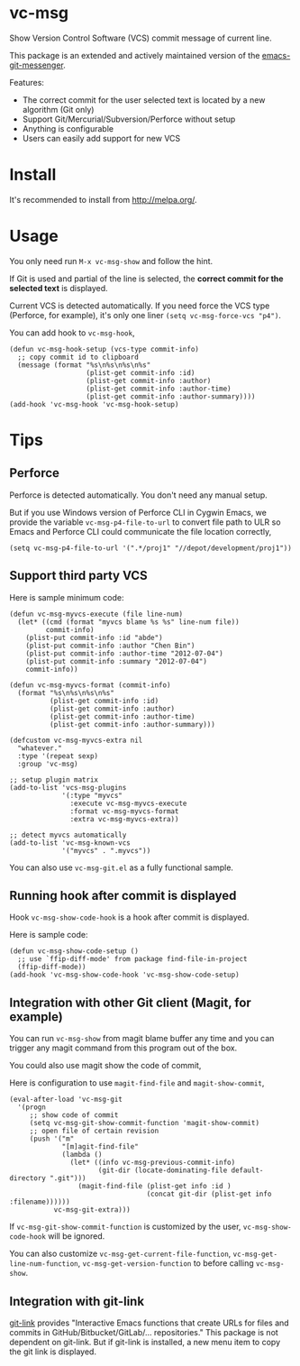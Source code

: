 * vc-msg

[[http://melpa.org/#/vc-msg][file:http://melpa.org/packages/vc-msg-badge.svg]] [[http://stable.melpa.org/#/vc-msg][file:http://stable.melpa.org/packages/vc-msg-badge.svg]]

Show Version Control Software (VCS) commit message of current line.

This package is an extended and actively maintained version of the [[https://github.com/syohex/emacs-git-messenger][emacs-git-messenger]].

Features:
- The correct commit for the user selected text is located by a new algorithm (Git only)
- Support Git/Mercurial/Subversion/Perforce without setup
- Anything is configurable
- Users can easily add support for new VCS

[[file:image/screenshot-nq8.png]]

* Install
It's recommended to install from [[http://melpa.org/]].
* Usage
You only need run =M-x vc-msg-show= and follow the hint.

If Git is used and partial of the line is selected, the *correct commit for the selected text* is displayed.

[[file:image/vc-msg-good.png]]

[[file:image/vc-msg-bad.png]]

Current VCS is detected automatically. If you need force the VCS type (Perforce, for example), it's only one liner =(setq vc-msg-force-vcs "p4")=.

You can add hook to =vc-msg-hook=,
#+begin_src elisp
(defun vc-msg-hook-setup (vcs-type commit-info)
  ;; copy commit id to clipboard
  (message (format "%s\n%s\n%s\n%s"
                   (plist-get commit-info :id)
                   (plist-get commit-info :author)
                   (plist-get commit-info :author-time)
                   (plist-get commit-info :author-summary))))
(add-hook 'vc-msg-hook 'vc-msg-hook-setup)
#+end_src
* Tips
** Perforce
Perforce is detected automatically. You don't need any manual setup.

But if you use Windows version of Perforce CLI in Cygwin Emacs, we provide the variable =vc-msg-p4-file-to-url= to convert file path to ULR so Emacs and Perforce CLI could communicate the file location correctly,
#+begin_src elisp
(setq vc-msg-p4-file-to-url '(".*/proj1" "//depot/development/proj1"))
#+end_src
** Support third party VCS
Here is sample minimum code:
#+begin_src elisp
(defun vc-msg-myvcs-execute (file line-num)
  (let* ((cmd (format "myvcs blame %s %s" line-num file))
         commit-info)
    (plist-put commit-info :id "abde")
    (plist-put commit-info :author "Chen Bin")
    (plist-put commit-info :author-time "2012-07-04")
    (plist-put commit-info :summary "2012-07-04")
    commit-info))

(defun vc-msg-myvcs-format (commit-info)
  (format "%s\n%s\n%s\n%s"
          (plist-get commit-info :id)
          (plist-get commit-info :author)
          (plist-get commit-info :author-time)
          (plist-get commit-info :author-summary)))

(defcustom vc-msg-myvcs-extra nil
  "whatever."
  :type '(repeat sexp)
  :group 'vc-msg)

;; setup plugin matrix
(add-to-list 'vcs-msg-plugins
             '(:type "myvcs"
               :execute vc-msg-myvcs-execute
               :format vc-msg-myvcs-format
               :extra vc-msg-myvcs-extra))

;; detect myvcs automatically
(add-to-list 'vc-msg-known-vcs
             '("myvcs" . ".myvcs"))
#+end_src

You can also use =vc-msg-git.el= as a fully functional sample.
** Running hook after commit is displayed
Hook =vc-msg-show-code-hook= is a hook after commit is displayed.

Here is sample code:
#+begin_src elisp
(defun vc-msg-show-code-setup ()
  ;; use `ffip-diff-mode' from package find-file-in-project
  (ffip-diff-mode))
(add-hook 'vc-msg-show-code-hook 'vc-msg-show-code-setup)
#+end_src
** Integration with other Git client (Magit, for example)
You can run =vc-msg-show= from magit blame buffer any time and you can trigger any magit command from this program out of the box.

You could also use magit show the code of commit,

Here is configuration to use =magit-find-file= and =magit-show-commit=,
#+begin_src elisp
(eval-after-load 'vc-msg-git
  '(progn
     ;; show code of commit
     (setq vc-msg-git-show-commit-function 'magit-show-commit)
     ;; open file of certain revision
     (push '("m"
             "[m]agit-find-file"
             (lambda ()
               (let* ((info vc-msg-previous-commit-info)
                      (git-dir (locate-dominating-file default-directory ".git")))
                 (magit-find-file (plist-get info :id )
                                  (concat git-dir (plist-get info :filename))))))
           vc-msg-git-extra)))
#+end_src

[[file:image/magit-and-vc-msg.png]]

If =vc-msg-git-show-commit-function= is customized by the user, =vc-msg-show-code-hook= will be ignored.

You can also customize =vc-msg-get-current-file-function=, =vc-msg-get-line-num-function=, =vc-msg-get-version-function= to before calling =vc-msg-show=.
** Integration with git-link
[[https://github.com/sshaw/git-link][git-link]] provides "Interactive Emacs functions that create URLs for files and commits in GitHub/Bitbucket/GitLab/... repositories."
This package is not dependent on git-link. But if git-link is installed, a new menu item to copy the git link is displayed.
